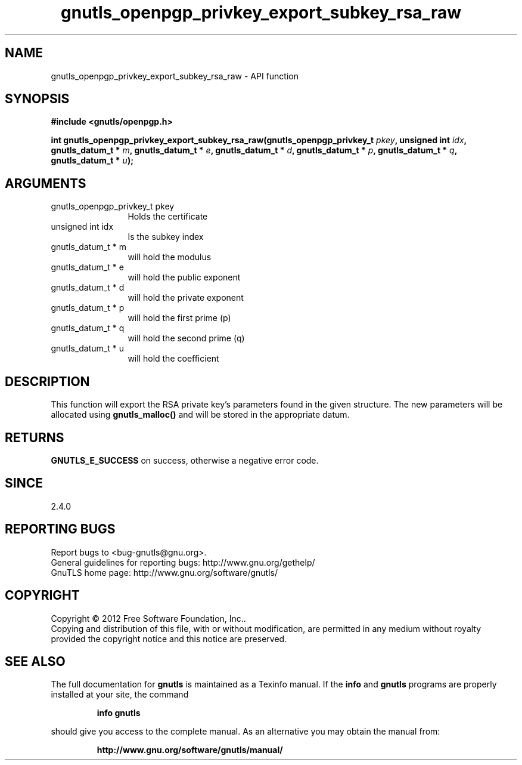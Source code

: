 .\" DO NOT MODIFY THIS FILE!  It was generated by gdoc.
.TH "gnutls_openpgp_privkey_export_subkey_rsa_raw" 3 "3.1.4" "gnutls" "gnutls"
.SH NAME
gnutls_openpgp_privkey_export_subkey_rsa_raw \- API function
.SH SYNOPSIS
.B #include <gnutls/openpgp.h>
.sp
.BI "int gnutls_openpgp_privkey_export_subkey_rsa_raw(gnutls_openpgp_privkey_t " pkey ", unsigned int " idx ", gnutls_datum_t * " m ", gnutls_datum_t * " e ", gnutls_datum_t * " d ", gnutls_datum_t * " p ", gnutls_datum_t * " q ", gnutls_datum_t * " u ");"
.SH ARGUMENTS
.IP "gnutls_openpgp_privkey_t pkey" 12
Holds the certificate
.IP "unsigned int idx" 12
Is the subkey index
.IP "gnutls_datum_t * m" 12
will hold the modulus
.IP "gnutls_datum_t * e" 12
will hold the public exponent
.IP "gnutls_datum_t * d" 12
will hold the private exponent
.IP "gnutls_datum_t * p" 12
will hold the first prime (p)
.IP "gnutls_datum_t * q" 12
will hold the second prime (q)
.IP "gnutls_datum_t * u" 12
will hold the coefficient
.SH "DESCRIPTION"
This function will export the RSA private key's parameters found in
the given structure.  The new parameters will be allocated using
\fBgnutls_malloc()\fP and will be stored in the appropriate datum.
.SH "RETURNS"
\fBGNUTLS_E_SUCCESS\fP on success, otherwise a negative error code.
.SH "SINCE"
2.4.0
.SH "REPORTING BUGS"
Report bugs to <bug-gnutls@gnu.org>.
.br
General guidelines for reporting bugs: http://www.gnu.org/gethelp/
.br
GnuTLS home page: http://www.gnu.org/software/gnutls/

.SH COPYRIGHT
Copyright \(co 2012 Free Software Foundation, Inc..
.br
Copying and distribution of this file, with or without modification,
are permitted in any medium without royalty provided the copyright
notice and this notice are preserved.
.SH "SEE ALSO"
The full documentation for
.B gnutls
is maintained as a Texinfo manual.  If the
.B info
and
.B gnutls
programs are properly installed at your site, the command
.IP
.B info gnutls
.PP
should give you access to the complete manual.
As an alternative you may obtain the manual from:
.IP
.B http://www.gnu.org/software/gnutls/manual/
.PP
